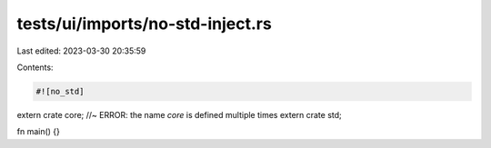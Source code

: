 tests/ui/imports/no-std-inject.rs
=================================

Last edited: 2023-03-30 20:35:59

Contents:

.. code-block:: rs

    #![no_std]

extern crate core; //~ ERROR: the name `core` is defined multiple times
extern crate std;

fn main() {}


